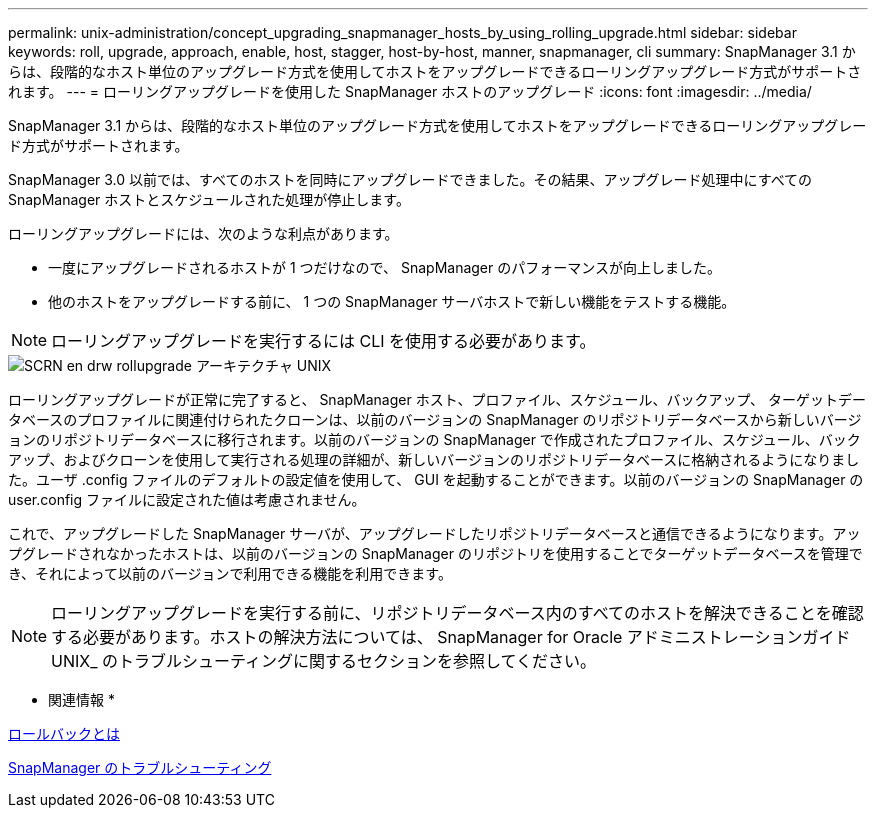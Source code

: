 ---
permalink: unix-administration/concept_upgrading_snapmanager_hosts_by_using_rolling_upgrade.html 
sidebar: sidebar 
keywords: roll, upgrade, approach, enable, host, stagger, host-by-host, manner, snapmanager, cli 
summary: SnapManager 3.1 からは、段階的なホスト単位のアップグレード方式を使用してホストをアップグレードできるローリングアップグレード方式がサポートされます。 
---
= ローリングアップグレードを使用した SnapManager ホストのアップグレード
:icons: font
:imagesdir: ../media/


[role="lead"]
SnapManager 3.1 からは、段階的なホスト単位のアップグレード方式を使用してホストをアップグレードできるローリングアップグレード方式がサポートされます。

SnapManager 3.0 以前では、すべてのホストを同時にアップグレードできました。その結果、アップグレード処理中にすべての SnapManager ホストとスケジュールされた処理が停止します。

ローリングアップグレードには、次のような利点があります。

* 一度にアップグレードされるホストが 1 つだけなので、 SnapManager のパフォーマンスが向上しました。
* 他のホストをアップグレードする前に、 1 つの SnapManager サーバホストで新しい機能をテストする機能。



NOTE: ローリングアップグレードを実行するには CLI を使用する必要があります。

image::../media/scrn_en_drw_rollupgrade_architecture_unix.gif[SCRN en drw rollupgrade アーキテクチャ UNIX]

ローリングアップグレードが正常に完了すると、 SnapManager ホスト、プロファイル、スケジュール、バックアップ、 ターゲットデータベースのプロファイルに関連付けられたクローンは、以前のバージョンの SnapManager のリポジトリデータベースから新しいバージョンのリポジトリデータベースに移行されます。以前のバージョンの SnapManager で作成されたプロファイル、スケジュール、バックアップ、およびクローンを使用して実行される処理の詳細が、新しいバージョンのリポジトリデータベースに格納されるようになりました。ユーザ .config ファイルのデフォルトの設定値を使用して、 GUI を起動することができます。以前のバージョンの SnapManager の user.config ファイルに設定された値は考慮されません。

これで、アップグレードした SnapManager サーバが、アップグレードしたリポジトリデータベースと通信できるようになります。アップグレードされなかったホストは、以前のバージョンの SnapManager のリポジトリを使用することでターゲットデータベースを管理でき、それによって以前のバージョンで利用できる機能を利用できます。


NOTE: ローリングアップグレードを実行する前に、リポジトリデータベース内のすべてのホストを解決できることを確認する必要があります。ホストの解決方法については、 SnapManager for Oracle アドミニストレーションガイド UNIX_ のトラブルシューティングに関するセクションを参照してください。

* 関連情報 *

xref:concept_what_a_rollback_is.adoc[ロールバックとは]

xref:reference_troubleshooting_snapmanager.adoc[SnapManager のトラブルシューティング]
